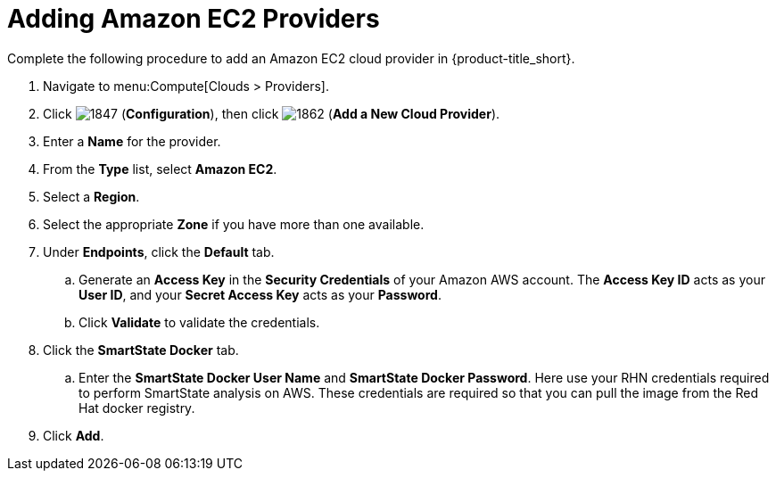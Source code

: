 [[adding-amazon-ec2-providers]]
= Adding Amazon EC2 Providers

Complete the following procedure to add an Amazon EC2 cloud provider in {product-title_short}.

. Navigate to menu:Compute[Clouds > Providers].
. Click  image:1847.png[] (*Configuration*), then click  image:1862.png[] (*Add a New Cloud Provider*).
. Enter a *Name* for the provider.
. From the *Type* list, select *Amazon EC2*. 
. Select a *Region*.
. Select the appropriate *Zone* if you have more than one available.
. Under *Endpoints*, click the *Default* tab.
.. Generate an *Access Key* in the *Security Credentials* of your Amazon AWS account.
  The *Access Key ID* acts as your *User ID*, and your *Secret Access Key* acts as your *Password*.
.. Click *Validate* to validate the credentials.
. Click the *SmartState Docker* tab.
.. Enter the *SmartState Docker User Name* and *SmartState Docker Password*. Here use your RHN credentials required to perform SmartState analysis on AWS. These credentials are required so that you can pull the image from the Red Hat docker registry.
. Click *Add*.
